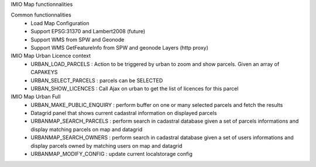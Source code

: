 
IMIO Map functionnalities

Common functionnalities
    * Load Map Configuration
    * Support EPSG:31370 and Lambert2008 (future)
    * Support WMS from SPW and Geonode
    * Support WMS GetFeatureInfo from SPW and geonode Layers (http proxy)

IMIO Map Urban Licence context
    * URBAN_LOAD_PARCELS : Action to be triggered by urban to zoom and show parcels. Given an array of CAPAKEYS
    * URBAN_SELECT_PARCELS : parcels can be SELECTED
    * URBAN_SHOW_LICENCES : Call Ajax on urban to get the list of licences for this parcel

IMIO Map Urban Full
    * URBAN_MAKE_PUBLIC_ENQUIRY : perform buffer on one or many selected parcels and fetch the results
    * Datagrid panel that shows current cadastral information on displayed parcels
    * URBANMAP_SEARCH_PARCELS : perform search in cadastral database given a set of parcels informations and display matching parcels on map and datagrid
    * URBANMAP_SEARCH_OWNERS : perform search in cadastral database given a set of users informations and display parcels owned by matching users on map and datagrid
    * URBANMAP_MODIFY_CONFIG : update current localstorage config